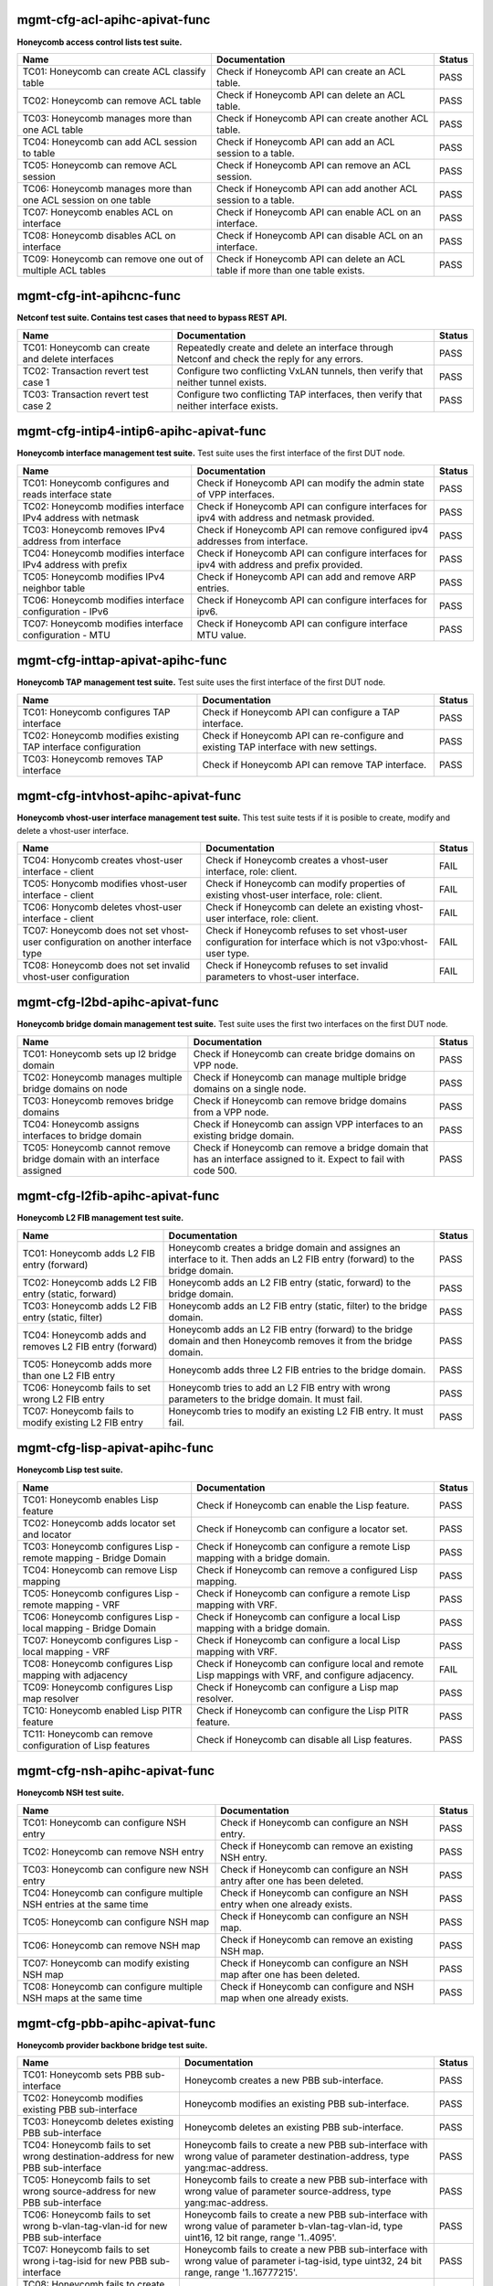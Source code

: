 
.. |br| raw:: html

    <br />

mgmt-cfg-acl-apihc-apivat-func
``````````````````````````````

**Honeycomb access control lists test suite.**

+----------------------------------------------------------------+-------------------------------------------------------------------------------+--------+
| Name                                                           | Documentation                                                                 | Status |
+================================================================+===============================================================================+========+
| TC01: Honeycomb can create ACL classify table                  | Check if Honeycomb API can create an ACL table.                               | PASS   |
+----------------------------------------------------------------+-------------------------------------------------------------------------------+--------+
| TC02: Honeycomb can remove ACL table                           | Check if Honeycomb API can delete an ACL table.                               | PASS   |
+----------------------------------------------------------------+-------------------------------------------------------------------------------+--------+
| TC03: Honeycomb manages more than one ACL table                | Check if Honeycomb API can create another ACL table.                          | PASS   |
+----------------------------------------------------------------+-------------------------------------------------------------------------------+--------+
| TC04: Honeycomb can add ACL session to table                   | Check if Honeycomb API can add an ACL session to a table.                     | PASS   |
+----------------------------------------------------------------+-------------------------------------------------------------------------------+--------+
| TC05: Honeycomb can remove ACL session                         | Check if Honeycomb API can remove an ACL session.                             | PASS   |
+----------------------------------------------------------------+-------------------------------------------------------------------------------+--------+
| TC06: Honeycomb manages more than one ACL session on one table | Check if Honeycomb API can add another ACL session to a table.                | PASS   |
+----------------------------------------------------------------+-------------------------------------------------------------------------------+--------+
| TC07: Honeycomb enables ACL on interface                       | Check if Honeycomb API can enable ACL on an interface.                        | PASS   |
+----------------------------------------------------------------+-------------------------------------------------------------------------------+--------+
| TC08: Honeycomb disables ACL on interface                      | Check if Honeycomb API can disable ACL on an interface.                       | PASS   |
+----------------------------------------------------------------+-------------------------------------------------------------------------------+--------+
| TC09: Honeycomb can remove one out of multiple ACL tables      | Check if Honeycomb API can delete an ACL table if more than one table exists. | PASS   |
+----------------------------------------------------------------+-------------------------------------------------------------------------------+--------+

mgmt-cfg-int-apihcnc-func
`````````````````````````

**Netconf test suite. Contains test cases that need to bypass REST API.**

+--------------------------------------------------+-----------------------------------------------------------------------------------------------+--------+
| Name                                             | Documentation                                                                                 | Status |
+==================================================+===============================================================================================+========+
| TC01: Honeycomb can create and delete interfaces | Repeatedly create and delete an interface through Netconf and check the reply for any errors. | PASS   |
+--------------------------------------------------+-----------------------------------------------------------------------------------------------+--------+
| TC02: Transaction revert test case 1             | Configure two conflicting VxLAN tunnels, then verify that neither tunnel exists.              | PASS   |
+--------------------------------------------------+-----------------------------------------------------------------------------------------------+--------+
| TC03: Transaction revert test case 2             | Configure two conflicting TAP interfaces, then verify that neither interface exists.          | PASS   |
+--------------------------------------------------+-----------------------------------------------------------------------------------------------+--------+

mgmt-cfg-intip4-intip6-apihc-apivat-func
````````````````````````````````````````

**Honeycomb interface management test suite.**  Test suite uses the first interface of the first DUT node.

+--------------------------------------------------------------+---------------------------------------------------------------------------------------------+--------+
| Name                                                         | Documentation                                                                               | Status |
+==============================================================+=============================================================================================+========+
| TC01: Honeycomb configures and reads interface state         | Check if Honeycomb API can modify the admin state of VPP interfaces.                        | PASS   |
+--------------------------------------------------------------+---------------------------------------------------------------------------------------------+--------+
| TC02: Honeycomb modifies interface IPv4 address with netmask | Check if Honeycomb API can configure interfaces for ipv4 with address and netmask provided. | PASS   |
+--------------------------------------------------------------+---------------------------------------------------------------------------------------------+--------+
| TC03: Honeycomb removes IPv4 address from interface          | Check if Honeycomb API can remove configured ipv4 addresses from interface.                 | PASS   |
+--------------------------------------------------------------+---------------------------------------------------------------------------------------------+--------+
| TC04: Honeycomb modifies interface IPv4 address with prefix  | Check if Honeycomb API can configure interfaces for ipv4 with address and prefix provided.  | PASS   |
+--------------------------------------------------------------+---------------------------------------------------------------------------------------------+--------+
| TC05: Honeycomb modifies IPv4 neighbor table                 | Check if Honeycomb API can add and remove ARP entries.                                      | PASS   |
+--------------------------------------------------------------+---------------------------------------------------------------------------------------------+--------+
| TC06: Honeycomb modifies interface configuration - IPv6      | Check if Honeycomb API can configure interfaces for ipv6.                                   | PASS   |
+--------------------------------------------------------------+---------------------------------------------------------------------------------------------+--------+
| TC07: Honeycomb modifies interface configuration - MTU       | Check if Honeycomb API can configure interface MTU value.                                   | PASS   |
+--------------------------------------------------------------+---------------------------------------------------------------------------------------------+--------+

mgmt-cfg-inttap-apivat-apihc-func
`````````````````````````````````

**Honeycomb TAP management test suite.**  Test suite uses the first interface of the first DUT node.

+---------------------------------------------------------------+---------------------------------------------------------------------------------------+--------+
| Name                                                          | Documentation                                                                         | Status |
+===============================================================+=======================================================================================+========+
| TC01: Honeycomb configures TAP interface                      | Check if Honeycomb API can configure a TAP interface.                                 | PASS   |
+---------------------------------------------------------------+---------------------------------------------------------------------------------------+--------+
| TC02: Honeycomb modifies existing TAP interface configuration | Check if Honeycomb API can re-configure and existing TAP interface with new settings. | PASS   |
+---------------------------------------------------------------+---------------------------------------------------------------------------------------+--------+
| TC03: Honeycomb removes TAP interface                         | Check if Honeycomb API can remove TAP interface.                                      | PASS   |
+---------------------------------------------------------------+---------------------------------------------------------------------------------------+--------+

mgmt-cfg-intvhost-apihc-apivat-func
```````````````````````````````````

**Honeycomb vhost-user interface management test suite.**  This test suite tests if it is posible to create, modify and delete a vhost-user interface.

+---------------------------------------------------------------------------------+--------------------------------------------------------------------------------------------------------------+--------+
| Name                                                                            | Documentation                                                                                                | Status |
+=================================================================================+==============================================================================================================+========+
| TC04: Honycomb creates vhost-user interface - client                            | Check if Honeycomb creates a vhost-user interface, role: client.                                             | FAIL   |
+---------------------------------------------------------------------------------+--------------------------------------------------------------------------------------------------------------+--------+
| TC05: Honycomb modifies vhost-user interface - client                           | Check if Honeycomb can modify properties of existing vhost-user interface, role: client.                     | FAIL   |
+---------------------------------------------------------------------------------+--------------------------------------------------------------------------------------------------------------+--------+
| TC06: Honycomb deletes vhost-user interface - client                            | Check if Honeycomb can delete an existing vhost-user interface, role: client.                                | FAIL   |
+---------------------------------------------------------------------------------+--------------------------------------------------------------------------------------------------------------+--------+
| TC07: Honeycomb does not set vhost-user configuration on another interface type | Check if Honeycomb refuses to set vhost-user configuration for interface which is not v3po:vhost-user type.  | FAIL   |
+---------------------------------------------------------------------------------+--------------------------------------------------------------------------------------------------------------+--------+
| TC08: Honeycomb does not set invalid vhost-user configuration                   | Check if Honeycomb refuses to set invalid parameters to vhost-user interface.                                | FAIL   |
+---------------------------------------------------------------------------------+--------------------------------------------------------------------------------------------------------------+--------+

mgmt-cfg-l2bd-apihc-apivat-func
```````````````````````````````

**Honeycomb bridge domain management test suite.**  Test suite uses the first two interfaces on the first DUT node.

+------------------------------------------------------------------------+-------------------------------------------------------------------------------------------------------------------+--------+
| Name                                                                   | Documentation                                                                                                     | Status |
+========================================================================+===================================================================================================================+========+
| TC01: Honeycomb sets up l2 bridge domain                               | Check if Honeycomb can create bridge domains on VPP node.                                                         | PASS   |
+------------------------------------------------------------------------+-------------------------------------------------------------------------------------------------------------------+--------+
| TC02: Honeycomb manages multiple bridge domains on node                | Check if Honeycomb can manage multiple bridge domains on a single node.                                           | PASS   |
+------------------------------------------------------------------------+-------------------------------------------------------------------------------------------------------------------+--------+
| TC03: Honeycomb removes bridge domains                                 | Check if Honeycomb can remove bridge domains from a VPP node.                                                     | PASS   |
+------------------------------------------------------------------------+-------------------------------------------------------------------------------------------------------------------+--------+
| TC04: Honeycomb assigns interfaces to bridge domain                    | Check if Honeycomb can assign VPP interfaces to an existing bridge domain.                                        | PASS   |
+------------------------------------------------------------------------+-------------------------------------------------------------------------------------------------------------------+--------+
| TC05: Honeycomb cannot remove bridge domain with an interface assigned | Check if Honeycomb can remove a bridge domain that has an interface assigned to it. Expect to fail with code 500. | PASS   |
+------------------------------------------------------------------------+-------------------------------------------------------------------------------------------------------------------+--------+

mgmt-cfg-l2fib-apihc-apivat-func
````````````````````````````````

**Honeycomb L2 FIB management test suite.**

+---------------------------------------------------------+---------------------------------------------------------------------------------------------------------------------------------+--------+
| Name                                                    | Documentation                                                                                                                   | Status |
+=========================================================+=================================================================================================================================+========+
| TC01: Honeycomb adds L2 FIB entry (forward)             | Honeycomb creates a bridge domain and assignes an  interface to it. Then adds an L2 FIB entry (forward) to the bridge  domain.  | PASS   |
+---------------------------------------------------------+---------------------------------------------------------------------------------------------------------------------------------+--------+
| TC02: Honeycomb adds L2 FIB entry (static, forward)     | Honeycomb adds an L2 FIB entry (static, forward) to the  bridge domain.                                                         | PASS   |
+---------------------------------------------------------+---------------------------------------------------------------------------------------------------------------------------------+--------+
| TC03: Honeycomb adds L2 FIB entry (static, filter)      | Honeycomb adds an L2 FIB entry (static, filter) to the  bridge domain.                                                          | PASS   |
+---------------------------------------------------------+---------------------------------------------------------------------------------------------------------------------------------+--------+
| TC04: Honeycomb adds and removes L2 FIB entry (forward) | Honeycomb adds an L2 FIB entry (forward) to the bridge  domain and then Honeycomb removes it from the bridge domain.            | PASS   |
+---------------------------------------------------------+---------------------------------------------------------------------------------------------------------------------------------+--------+
| TC05: Honeycomb adds more than one L2 FIB entry         | Honeycomb adds three L2 FIB entries to the bridge domain.                                                                       | PASS   |
+---------------------------------------------------------+---------------------------------------------------------------------------------------------------------------------------------+--------+
| TC06: Honeycomb fails to set wrong L2 FIB entry         | Honeycomb tries to add an L2 FIB entry with wrong  parameters to the bridge domain. It must fail.                               | PASS   |
+---------------------------------------------------------+---------------------------------------------------------------------------------------------------------------------------------+--------+
| TC07: Honeycomb fails to modify existing L2 FIB entry   | Honeycomb tries to modify an existing L2 FIB entry. It  must fail.                                                              | PASS   |
+---------------------------------------------------------+---------------------------------------------------------------------------------------------------------------------------------+--------+

mgmt-cfg-lisp-apivat-apihc-func
```````````````````````````````

**Honeycomb Lisp test suite.**

+------------------------------------------------------------------+----------------------------------------------------------------------------------------------------+--------+
| Name                                                             | Documentation                                                                                      | Status |
+==================================================================+====================================================================================================+========+
| TC01: Honeycomb enables Lisp feature                             | Check if Honeycomb can enable the Lisp feature.                                                    | PASS   |
+------------------------------------------------------------------+----------------------------------------------------------------------------------------------------+--------+
| TC02: Honeycomb adds locator set and locator                     | Check if Honeycomb can configure a locator set.                                                    | PASS   |
+------------------------------------------------------------------+----------------------------------------------------------------------------------------------------+--------+
| TC03: Honeycomb configures Lisp - remote mapping - Bridge Domain | Check if Honeycomb can configure a remote Lisp mapping with a bridge domain.                       | PASS   |
+------------------------------------------------------------------+----------------------------------------------------------------------------------------------------+--------+
| TC04: Honeycomb can remove Lisp mapping                          | Check if Honeycomb can remove a configured Lisp mapping.                                           | PASS   |
+------------------------------------------------------------------+----------------------------------------------------------------------------------------------------+--------+
| TC05: Honeycomb configures Lisp - remote mapping - VRF           | Check if Honeycomb can configure a remote Lisp mapping with VRF.                                   | PASS   |
+------------------------------------------------------------------+----------------------------------------------------------------------------------------------------+--------+
| TC06: Honeycomb configures Lisp - local mapping - Bridge Domain  | Check if Honeycomb can configure a local Lisp mapping with a bridge domain.                        | PASS   |
+------------------------------------------------------------------+----------------------------------------------------------------------------------------------------+--------+
| TC07: Honeycomb configures Lisp - local mapping - VRF            | Check if Honeycomb can configure a local Lisp mapping with VRF.                                    | PASS   |
+------------------------------------------------------------------+----------------------------------------------------------------------------------------------------+--------+
| TC08: Honeycomb configures Lisp mapping with adjacency           | Check if Honeycomb can configure local and remote Lisp mappings with VRF, and configure adjacency. | FAIL   |
+------------------------------------------------------------------+----------------------------------------------------------------------------------------------------+--------+
| TC09: Honeycomb configures Lisp map resolver                     | Check if Honeycomb can configure a Lisp map resolver.                                              | PASS   |
+------------------------------------------------------------------+----------------------------------------------------------------------------------------------------+--------+
| TC10: Honeycomb enabled Lisp PITR feature                        | Check if Honeycomb can configure the Lisp PITR feature.                                            | PASS   |
+------------------------------------------------------------------+----------------------------------------------------------------------------------------------------+--------+
| TC11: Honeycomb can remove configuration of Lisp features        | Check if Honeycomb can disable all Lisp features.                                                  | PASS   |
+------------------------------------------------------------------+----------------------------------------------------------------------------------------------------+--------+

mgmt-cfg-nsh-apihc-apivat-func
``````````````````````````````

**Honeycomb NSH test suite.**

+---------------------------------------------------------------------+---------------------------------------------------------------------------+--------+
| Name                                                                | Documentation                                                             | Status |
+=====================================================================+===========================================================================+========+
| TC01: Honeycomb can configure NSH entry                             | Check if Honeycomb can configure an NSH entry.                            | PASS   |
+---------------------------------------------------------------------+---------------------------------------------------------------------------+--------+
| TC02: Honeycomb can remove NSH entry                                | Check if Honeycomb can remove an existing NSH entry.                      | PASS   |
+---------------------------------------------------------------------+---------------------------------------------------------------------------+--------+
| TC03: Honeycomb can configure new NSH entry                         | Check if Honeycomb can configure an NSH antry after one has been deleted. | PASS   |
+---------------------------------------------------------------------+---------------------------------------------------------------------------+--------+
| TC04: Honeycomb can configure multiple NSH entries at the same time | Check if Honeycomb can configure an NSH entry when one already exists.    | PASS   |
+---------------------------------------------------------------------+---------------------------------------------------------------------------+--------+
| TC05: Honeycomb can configure NSH map                               | Check if Honeycomb can configure an NSH map.                              | PASS   |
+---------------------------------------------------------------------+---------------------------------------------------------------------------+--------+
| TC06: Honeycomb can remove NSH map                                  | Check if Honeycomb can remove an existing NSH map.                        | PASS   |
+---------------------------------------------------------------------+---------------------------------------------------------------------------+--------+
| TC07: Honeycomb can modify existing NSH map                         | Check if Honeycomb can configure an NSH map after one has been deleted.   | PASS   |
+---------------------------------------------------------------------+---------------------------------------------------------------------------+--------+
| TC08: Honeycomb can configure multiple NSH maps at the same time    | Check if Honeycomb can configure and NSH map when one already exists.     | PASS   |
+---------------------------------------------------------------------+---------------------------------------------------------------------------+--------+

mgmt-cfg-pbb-apihc-apivat-func
``````````````````````````````

**Honeycomb provider backbone bridge test suite.**

+----------------------------------------------------------------------------------+--------------------------------------------------------------------------------------------------------------------------------------------------+--------+
| Name                                                                             | Documentation                                                                                                                                    | Status |
+==================================================================================+==================================================================================================================================================+========+
| TC01: Honeycomb sets PBB sub-interface                                           | Honeycomb creates a new PBB sub-interface.                                                                                                       | PASS   |
+----------------------------------------------------------------------------------+--------------------------------------------------------------------------------------------------------------------------------------------------+--------+
| TC02: Honeycomb modifies existing PBB sub-interface                              | Honeycomb modifies an existing PBB sub-interface.                                                                                                | PASS   |
+----------------------------------------------------------------------------------+--------------------------------------------------------------------------------------------------------------------------------------------------+--------+
| TC03: Honeycomb deletes existing PBB sub-interface                               | Honeycomb deletes an existing PBB sub-interface.                                                                                                 | PASS   |
+----------------------------------------------------------------------------------+--------------------------------------------------------------------------------------------------------------------------------------------------+--------+
| TC04: Honeycomb fails to set wrong destination-address for new PBB sub-interface | Honeycomb fails to create a new PBB sub-interface with wrong value of parameter destination-address, type yang:mac-address.                      | PASS   |
+----------------------------------------------------------------------------------+--------------------------------------------------------------------------------------------------------------------------------------------------+--------+
| TC05: Honeycomb fails to set wrong source-address for new PBB sub-interface      | Honeycomb fails to create a new PBB sub-interface with wrong value of parameter source-address, type yang:mac-address.                           | PASS   |
+----------------------------------------------------------------------------------+--------------------------------------------------------------------------------------------------------------------------------------------------+--------+
| TC06: Honeycomb fails to set wrong b-vlan-tag-vlan-id for new PBB sub-interface  | Honeycomb fails to create a new PBB sub-interface with wrong value of parameter b-vlan-tag-vlan-id, type uint16, 12 bit range, range '1..4095'.  | PASS   |
+----------------------------------------------------------------------------------+--------------------------------------------------------------------------------------------------------------------------------------------------+--------+
| TC07: Honeycomb fails to set wrong i-tag-isid for new PBB sub-interface          | Honeycomb fails to create a new PBB sub-interface with wrong value of parameter i-tag-isid, type uint32, 24 bit range, range '1..16777215'.      | PASS   |
+----------------------------------------------------------------------------------+--------------------------------------------------------------------------------------------------------------------------------------------------+--------+
| TC08: Honeycomb fails to create new PBB sub-interface without vlan tag           | Honeycomb fails to create a new PBB sub-interface without parameter b-vlan-tag-vlan-id.                                                          | PASS   |
+----------------------------------------------------------------------------------+--------------------------------------------------------------------------------------------------------------------------------------------------+--------+

mgmt-cfg-snat44-apihc-apivat-func
`````````````````````````````````

**Honeycomb NAT test suite.**

+-----------------------------------------------------+-----------------------------------------------------------------+--------+
| Name                                                | Documentation                                                   | Status |
+=====================================================+=================================================================+========+
| TC01: Honeycomb configures NAT entry                | Honeycomb configures a static NAT entry.                        | PASS   |
+-----------------------------------------------------+-----------------------------------------------------------------+--------+
| TC02: Honeycomb removes NAT entry                   | Honeycomb removes a configured static NAT entry.                | PASS   |
+-----------------------------------------------------+-----------------------------------------------------------------+--------+
| TC03: Honeycomb configures multiple NAT entries     | Honeycomb configures two static NAT entries.                    | PASS   |
+-----------------------------------------------------+-----------------------------------------------------------------+--------+
| TC04: Honeycomb enables NAT on interface - inbound  | Honeycomb configures NAT on an interface in inbound direction.  | FAIL   |
+-----------------------------------------------------+-----------------------------------------------------------------+--------+
| TC05: Honeycomb removes NAT interface configuration | Honeycomb removes NAT configuration from an interface.          | PASS   |
+-----------------------------------------------------+-----------------------------------------------------------------+--------+
| TC06: Honeycomb enables NAT on interface - outbound | Honeycomb configures NAT on an interface in outbound direction. | FAIL   |
+-----------------------------------------------------+-----------------------------------------------------------------+--------+

mgmt-cfg-subint-apihc-apivat-func
`````````````````````````````````

**Honeycomb sub-interface management test suite.**  This test suite tests if it is posible to create, modify and  delete a sub-interface.

+---------------------------------------------------------------------------------+---------------------------------------------------------------------------------------------------------------------------+--------+
| Name                                                                            | Documentation                                                                                                             | Status |
+=================================================================================+===========================================================================================================================+========+
| TC01: Honycomb creates sub-interface                                            | Check if Honeycomb creates a sub-interface.                                                                               | PASS   |
+---------------------------------------------------------------------------------+---------------------------------------------------------------------------------------------------------------------------+--------+
| TC02: Honeycomb sets interface and sub-interface up                             | Honeycomb changes the state of interface and of its sub-interface to up.                                                  | PASS   |
+---------------------------------------------------------------------------------+---------------------------------------------------------------------------------------------------------------------------+--------+
| TC03: Honeycomb sets sub-interface down while its super-interface is up         | Honeycomb sets the sub-interface down while its  super-interface is up. It must be possible.                              | PASS   |
+---------------------------------------------------------------------------------+---------------------------------------------------------------------------------------------------------------------------+--------+
| TC04: Honeycomb sets interface and sub-interface down                           | Honeycomb changes the state of interface down and then  changes the state of its sub-interface down, in this order.       | PASS   |
+---------------------------------------------------------------------------------+---------------------------------------------------------------------------------------------------------------------------+--------+
| TC05: Honeycomb fails to set sub-interface up while its super-interface is down | Honeycomb tries to set the sub-interface up while its  super-interface is down. It must not be possible.                  | PASS   |
+---------------------------------------------------------------------------------+---------------------------------------------------------------------------------------------------------------------------+--------+
| TC06: Honeycomb fails to delete sub-interface                                   | Check if Honeycomb can delete an existing sub-interface.                                                                  | PASS   |
+---------------------------------------------------------------------------------+---------------------------------------------------------------------------------------------------------------------------+--------+
| TC07: Honeycomb adds sub-interface to new bridge domain                         | Check if Honeycomb adds a sub-interface to bridge domain.                                                                 | PASS   |
+---------------------------------------------------------------------------------+---------------------------------------------------------------------------------------------------------------------------+--------+
| TC08: Honeycomb enables tag-rewrite pop 1                                       | Check if Honeycomb enables tag-rewrite and sets its  parameters correctly. Case: pop 1.                                   | PASS   |
+---------------------------------------------------------------------------------+---------------------------------------------------------------------------------------------------------------------------+--------+
| TC09: Honeycomb enables tag-rewrite push                                        | Check if Honeycomb enables tag-rewrite and sets its  parameters correctly. Case: push.                                    | PASS   |
+---------------------------------------------------------------------------------+---------------------------------------------------------------------------------------------------------------------------+--------+
| TC10: Honeycomb enables tag-rewrite translate 1-2                               | Check if Honeycomb enables tag-rewrite and sets its  parameters correctly. Case: translate 1-2.                           | PASS   |
+---------------------------------------------------------------------------------+---------------------------------------------------------------------------------------------------------------------------+--------+
| TC11: Honeycomb disables tag-rewrite                                            | Check if Honeycomb disables the tag-rewrite.                                                                              | PASS   |
+---------------------------------------------------------------------------------+---------------------------------------------------------------------------------------------------------------------------+--------+
| TC12: Honeycomb enables tag-rewrite pop 1 again                                 | Check if Honeycomb can enable tag-rewrite again, once it  was disabled by Honeycomb.                                      | PASS   |
+---------------------------------------------------------------------------------+---------------------------------------------------------------------------------------------------------------------------+--------+
| TC13: Honeycomb modifies the tag-rewrite                                        | Honeycomb sets the tag-rewrite: 1. pop 1, then 2. push, then 3. translate 1 - 2 Then Honeycomb disables the tag-rewrite.  | PASS   |
+---------------------------------------------------------------------------------+---------------------------------------------------------------------------------------------------------------------------+--------+
| TC14: Honeycomb fails to set wrong vlan-type in tag-rewrite                     | Check that Honeycomb does not accept wrong values of  vlan-type in tag-rewrite.                                           | PASS   |
+---------------------------------------------------------------------------------+---------------------------------------------------------------------------------------------------------------------------+--------+
| TC15: Honeycomb configures sub-interface ipv4 address                           | Check if Honeycomb can configure an ipv4 address on the sub-interface.                                                    | PASS   |
+---------------------------------------------------------------------------------+---------------------------------------------------------------------------------------------------------------------------+--------+
| TC16: Honeycomb removes sub-interface ipv4 address                              | Check if Honeycomb can remove configured ipv4 addresses from the sub-interface.                                           | PASS   |
+---------------------------------------------------------------------------------+---------------------------------------------------------------------------------------------------------------------------+--------+
| TC17: Honeycomb modifies existing sub-interface ipv4 address                    | Check if Honeycomb can modify an ipv4 address already configured on the sub-interface.                                    | PASS   |
+---------------------------------------------------------------------------------+---------------------------------------------------------------------------------------------------------------------------+--------+

mgmt-cfg-vxlan-apihc-apivat-func
````````````````````````````````

**Honeycomb VxLAN management test suite.**  Test suite uses the first interface of the first DUT node.

+----------------------------------------------------------------------------+------------------------------------------------------------------------------------------------------+--------+
| Name                                                                       | Documentation                                                                                        | Status |
+============================================================================+======================================================================================================+========+
| TC01: Honeycomb configures VxLAN tunnel                                    | Check if Honeycomb API can configure VxLAN settings.                                                 | PASS   |
+----------------------------------------------------------------------------+------------------------------------------------------------------------------------------------------+--------+
| TC02: Honeycomb disables VxLAN tunnel                                      | Check if Honeycomb API can reset VxLAN configuration.                                                | PASS   |
+----------------------------------------------------------------------------+------------------------------------------------------------------------------------------------------+--------+
| TC03: Honeycomb can configure VXLAN tunnel after one has been disabled     | Check if Honeycomb API can configure VxLAN settings again after previous settings have been removed. | PASS   |
+----------------------------------------------------------------------------+------------------------------------------------------------------------------------------------------+--------+
| TC04: Honeycomb does not set VxLAN configuration on another interface type | Check if Honeycomb API prevents setting VxLAN on incorrect interface.                                | PASS   |
+----------------------------------------------------------------------------+------------------------------------------------------------------------------------------------------+--------+
| TC05: Honeycomb does not set invalid VxLAN configuration                   | Check if Honeycomb API prevents setting incorrect VxLAN settings.                                    | PASS   |
+----------------------------------------------------------------------------+------------------------------------------------------------------------------------------------------+--------+
| TC06: Honeycomb configures VxLAN tunnel with ipv6                          | Check if Honeycomb API can configure VxLAN with ipv6 settings.                                       | PASS   |
+----------------------------------------------------------------------------+------------------------------------------------------------------------------------------------------+--------+

mgmt-cfg-vxlangpe-apihc-apivat-func
```````````````````````````````````

**Honeycomb VxLAN-GPE management test suite.**

+-----------------------------------------------------------------------------+-------------------------------------------------------------------------------------------------+--------+
| Name                                                                        | Documentation                                                                                   | Status |
+=============================================================================+=================================================================================================+========+
| TC01: Honeycomb creates VxLAN GPE tunnel                                    | Check if Honeycomb API can configure a VxLAN GPE tunnel.                                        | PASS   |
+-----------------------------------------------------------------------------+-------------------------------------------------------------------------------------------------+--------+
| TC02: Honeycomb removes VxLAN GPE tunnel                                    | Check if Honeycomb API can remove VxLAN GPE tunnel.                                             | PASS   |
+-----------------------------------------------------------------------------+-------------------------------------------------------------------------------------------------+--------+
| TC03: Honeycomb sets wrong interface type while creating VxLAN GPE tunnel   | Check if Honeycomb refuses to create a VxLAN GPE tunnel with a wrong interface type set.        | PASS   |
+-----------------------------------------------------------------------------+-------------------------------------------------------------------------------------------------+--------+
| TC04: Honeycomb sets wrong protocol while creating VxLAN GPE tunnel         | Check if Honeycomb refuses to create a VxLAN GPE tunnel with a wrong next-protocol set.         | PASS   |
+-----------------------------------------------------------------------------+-------------------------------------------------------------------------------------------------+--------+
| TC05: Honeycomb sets VxLAN GPE tunnel on existing interface with wrong type | Check if Honeycomb refuses to create a VxLAN GPE tunnel on existing interface with wrong type.  | PASS   |
+-----------------------------------------------------------------------------+-------------------------------------------------------------------------------------------------+--------+
| TC06: Honeycomb creates VxLAN GPE tunnel with ipv6                          | Check if Honeycomb API can configure a VxLAN GPE tunnel with IPv6 addresses.                    | PASS   |
+-----------------------------------------------------------------------------+-------------------------------------------------------------------------------------------------+--------+
| TC07: Honeycomb creates a second VxLAN GPE tunnel with ipv6                 | Check if Honeycomb API can configure another VxLAN GPE tunnel with IPv6 addresses.              | PASS   |
+-----------------------------------------------------------------------------+-------------------------------------------------------------------------------------------------+--------+

mgmt-notif-apihcnc-func
```````````````````````

**Honeycomb notifications test suite.**

+--------------------------------------------------------------+--------------------------------------------------------------------------------------------------+--------+
| Name                                                         | Documentation                                                                                    | Status |
+==============================================================+==================================================================================================+========+
| TC01: Honeycomb sends notification on interface state change | Check if Honeycomb sends a state-changed notification when the state of an interface is changed. | PASS   |
+--------------------------------------------------------------+--------------------------------------------------------------------------------------------------+--------+
| TC02: Honeycomb sends notification on interface deletion     | Check if Honeycomb sends an interface-deleted notification when an interface is deleted.         | PASS   |
+--------------------------------------------------------------+--------------------------------------------------------------------------------------------------+--------+

mgmt-statepersist-apihc-func
````````````````````````````

**Honeycomb configuration persistence test suite.**

+----------------------------------------------------------------------------------+-----------------------------------------------------------------------------------------------------+--------+
| Name                                                                             | Documentation                                                                                       | Status |
+==================================================================================+=====================================================================================================+========+
| TC01: Honeycomb persists configuration through restart of both Honeycomb and VPP | Checks if Honeycomb maintains configuration after both Honeycomb and VPP are restarted.             | PASS   |
+----------------------------------------------------------------------------------+-----------------------------------------------------------------------------------------------------+--------+
| TC02: Honeycomb persists configuration through restart of Honeycomb              | Checks if Honeycomb maintains configuration after it is restarted.                                  | PASS   |
+----------------------------------------------------------------------------------+-----------------------------------------------------------------------------------------------------+--------+
| TC03: Honeycomb persists configuration through restart of VPP                    | Checks if Honeycomb updates VPP settings after VPP is restarted.                                    | FAIL   |
+----------------------------------------------------------------------------------+-----------------------------------------------------------------------------------------------------+--------+
| TC04: Honeycomb reverts to defaults if persistence files are invalid             | Checks if Honeycomb reverts to default configuration when persistence files are damaged or invalid. | FAIL   |
+----------------------------------------------------------------------------------+-----------------------------------------------------------------------------------------------------+--------+



